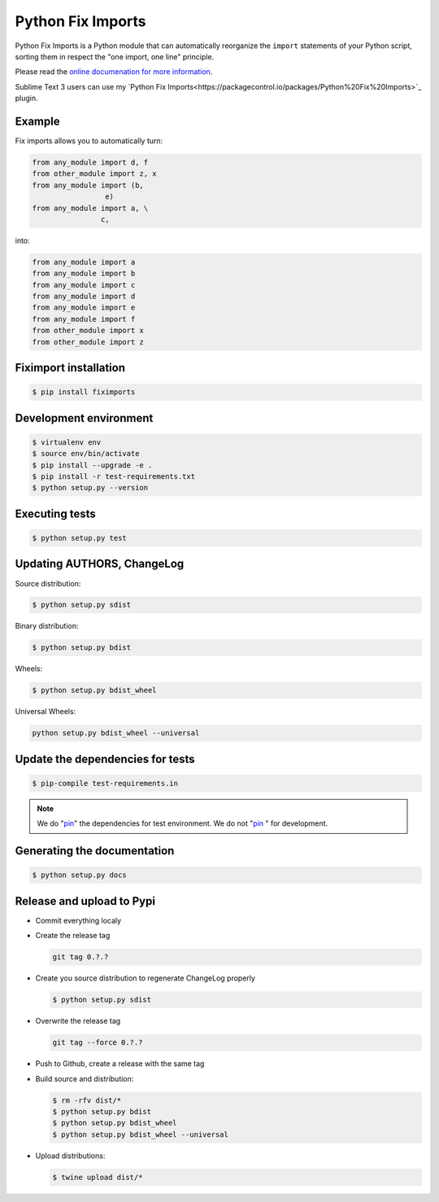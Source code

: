 ******************
Python Fix Imports
******************

|travis-badge|_ |codecov-badge|_ |readthedocs-badge|_

Python Fix Imports is a Python module that can automatically reorganize the ``import`` statements of
your Python script, sorting them in respect the "one import, one line" principle.

Please read the
`online documenation for more information <http://fiximports.readthedocs.org/en/latest/>`_.

Sublime Text 3 users can use my
`Python Fix Imports<https://packagecontrol.io/packages/Python%20Fix%20Imports>`_ plugin.

Example
=======

Fix imports allows you to automatically turn:

.. code:: python

    from any_module import d, f
    from other_module import z, x
    from any_module import (b,
                     e)
    from any_module import a, \
                    c,

into:

.. code:: python

    from any_module import a
    from any_module import b
    from any_module import c
    from any_module import d
    from any_module import e
    from any_module import f
    from other_module import x
    from other_module import z


Fiximport installation
======================

.. code-block:: bash

    $ pip install fiximports

Development environment
=======================

.. code-block:: bash

    $ virtualenv env
    $ source env/bin/activate
    $ pip install --upgrade -e .
    $ pip install -r test-requirements.txt
    $ python setup.py --version

Executing tests
===============

.. code-block:: bash

    $ python setup.py test

Updating AUTHORS, ChangeLog
===========================

Source distribution:

.. code-block:: bash

    $ python setup.py sdist

Binary distribution:

.. code-block:: bash

    $ python setup.py bdist

Wheels:

.. code-block:: bash

    $ python setup.py bdist_wheel

Universal Wheels:

.. code-block:: bash

    python setup.py bdist_wheel --universal

Update the dependencies for tests
=================================

.. code-block:: bash

    $ pip-compile test-requirements.in

.. note::

    We do "`pin`_" the dependencies for test environment. We do not "`pin`_ " for development.

    .. _pin: http://nvie.com/posts/better-package-management/

Generating the documentation
============================

.. code-block:: bash

    $ python setup.py docs

Release and upload to Pypi
==========================

- Commit everything localy

- Create the release tag

  .. code-block:: bash

      git tag 0.?.?

- Create you source distribution to regenerate ChangeLog properly

  .. code-block:: bash

      $ python setup.py sdist

- Overwrite the release tag

  .. code-block:: bash

      git tag --force 0.?.?

- Push to Github, create a release with the same tag

- Build source and distribution:

  .. code-block:: bash

      $ rm -rfv dist/*
      $ python setup.py bdist
      $ python setup.py bdist_wheel
      $ python setup.py bdist_wheel --universal

- Upload distributions:

  .. code-block:: bash

      $ twine upload dist/*


.. |travis-badge| image:: https://travis-ci.org/Stibbons/fiximports.svg?branch=master
.. _travis-badge: https://travis-ci.org/Stibbons/fiximports
.. |codecov-badge| image:: http://codecov.io/github/Stibbons/fiximports/coverage.svg?branch=master
.. _codecov-badge: http://codecov.io/github/Stibbons/fiximports?branch=master
.. |readthedocs-badge| image:: https://readthedocs.org/projects/fiximports/badge/?version=latest
.. _readthedocs-badge: https://readthedocs.org/projects/fiximports/builds/
